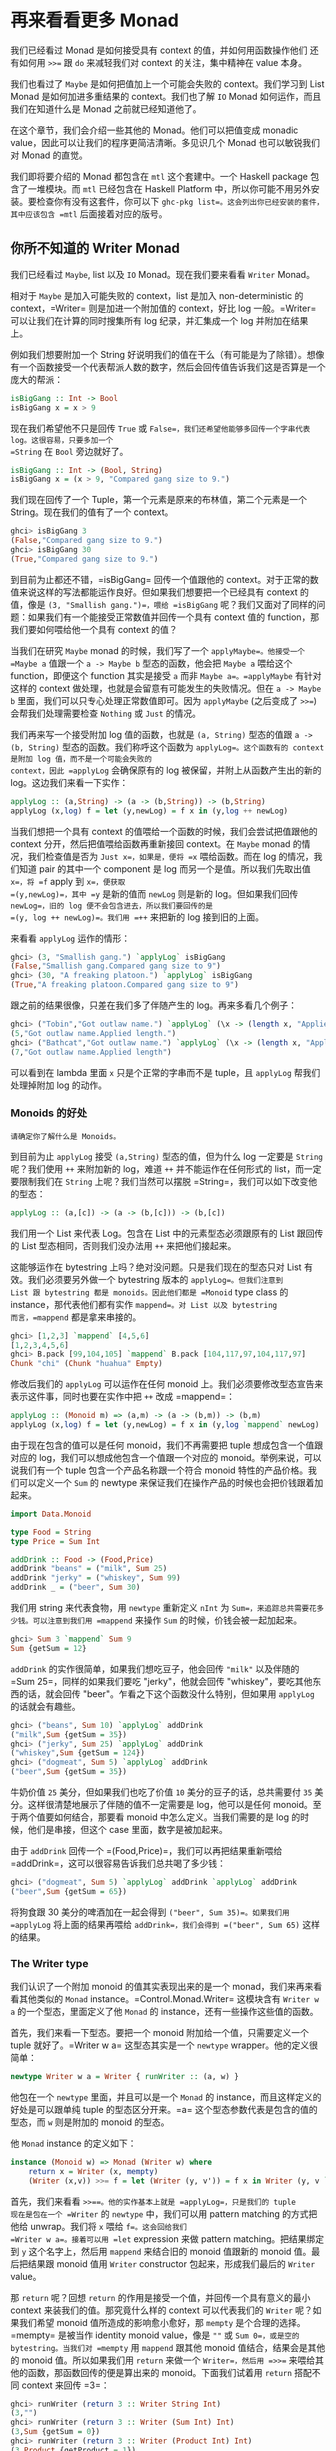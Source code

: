 * 再来看看更多 Monad
  :PROPERTIES:
  :CUSTOM_ID: 再来看看更多-monad
  :END:

[[file:clint.png]]

我们已经看过 Monad 是如何接受具有 context 的值，并如何用函数操作他们
还有如何用 =>>== 跟 =do= 来减轻我们对 context 的关注，集中精神在 value
本身。

我们也看过了 =Maybe= 是如何把值加上一个可能会失败的 context。我们学习到
List Monad 是如何加进多重结果的 context。我们也了解 =IO= Monad
如何运作，而且我们在知道什么是 Monad 之前就已经知道他了。

在这个章节，我们会介绍一些其他的 Monad。他们可以把值变成 monadic
value，因此可以让我们的程序更简洁清晰。多见识几个 Monad 也可以敏锐我们对
Monad 的直觉。

我们即将要介绍的 Monad 都包含在 =mtl= 这个套建中。一个 Haskell package
包含了一堆模块。而 =mtl= 已经包含在 Haskell Platform
中，所以你可能不用另外安装。要检查你有没有这套件，你可以下
=ghc-pkg list=。这会列出你已经安装的套件，其中应该包含 =mtl=
后面接着对应的版号。

** 你所不知道的 Writer Monad
   :PROPERTIES:
   :CUSTOM_ID: 你所不知道的-writer-monad
   :END:

我们已经看过 =Maybe=, list 以及 =IO= Monad。现在我们要来看看 =Writer=
Monad。

相对于 =Maybe= 是加入可能失败的 context，list 是加入 non-deterministic
的 context，=Writer= 则是加进一个附加值的 context，好比 log
一般。=Writer= 可以让我们在计算的同时搜集所有 log 纪录，并汇集成一个 log
并附加在结果上。

例如我们想要附加一个 String
好说明我们的值在干么（有可能是为了除错）。想像有一个函数接受一个代表帮派人数的数字，然后会回传值告诉我们这是否算是一个庞大的帮派：

#+BEGIN_SRC haskell
    isBigGang :: Int -> Bool  
    isBigGang x = x > 9  
#+END_SRC

现在我们希望他不只是回传 =True= 或
=False=，我们还希望他能够多回传一个字串代表 log。这很容易，只要多加一个
=String= 在 =Bool= 旁边就好了。

#+BEGIN_SRC haskell
    isBigGang :: Int -> (Bool, String)  
    isBigGang x = (x > 9, "Compared gang size to 9.")  
#+END_SRC

我们现在回传了一个 Tuple，第一个元素是原来的布林值，第二个元素是一个
String。现在我们的值有了一个 context。

#+BEGIN_SRC haskell
    ghci> isBigGang 3  
    (False,"Compared gang size to 9.")  
    ghci> isBigGang 30  
    (True,"Compared gang size to 9.")  
#+END_SRC

[[file:tuco.png]]

到目前为止都还不错，=isBigGang= 回传一个值跟他的
context。对于正常的数值来说这样的写法都能运作良好。但如果我们想要把一个已经具有
context 的值，像是 =(3, "Smallish gang.")=，喂给 =isBigGang=
呢？我们又面对了同样的问题：如果我们有一个能接受正常数值并回传一个具有
context 值的 function，那我们要如何喂给他一个具有 context 的值？

当我们在研究 =Maybe= monad 的时候，我们写了一个 =applyMaybe=。他接受一个
=Maybe a= 值跟一个 =a -> Maybe b= 型态的函数，他会把 =Maybe a= 喂给这个
function，即便这个 function 其实是接受 =a= 而非 =Maybe a=。=applyMaybe=
有针对这样的 context 做处理，也就是会留意有可能发生的失败情况。但在
=a -> Maybe b= 里面，我们可以只专心处理正常数值即可。因为 =applyMaybe=
(之后变成了 =>>==)会帮我们处理需要检查 =Nothing= 或 =Just= 的情况。

我们再来写一个接受附加 log 值的函数，也就是 =(a, String)= 型态的值跟
=a -> (b, String)= 型态的函数。我们称呼这个函数为
=applyLog=。这个函数有的 context 是附加 log 值，而不是一个可能会失败的
context，因此 =applyLog= 会确保原有的 log
被保留，并附上从函数产生出的新的 log。这边我们来看一下实作：

#+BEGIN_SRC haskell
    applyLog :: (a,String) -> (a -> (b,String)) -> (b,String)  
    applyLog (x,log) f = let (y,newLog) = f x in (y,log ++ newLog)  
#+END_SRC

当我们想把一个具有 context 的值喂给一个函数的时候，我们会尝试把值跟他的
context 分开，然后把值喂给函数再重新接回 context。在 =Maybe= monad
的情况，我们检查值是否为 =Just x=，如果是，便将 =x= 喂给函数。而在 log
的情况，我们知道 pair 的其中一个 component 是 log
而另一个是值。所以我们先取出值 =x=，将 =f= apply 到 =x=，便获取
=(y,newLog)=，其中 =y= 是新的值而 =newLog= 则是新的 log。但如果我们回传
=newLog=，旧的 log 便不会包含进去，所以我们要回传的是
=(y, log ++ newLog)=。我们用 =++= 来把新的 log 接到旧的上面。

来看看 =applyLog= 运作的情形：

#+BEGIN_SRC haskell
    ghci> (3, "Smallish gang.") `applyLog` isBigGang  
    (False,"Smallish gang.Compared gang size to 9")  
    ghci> (30, "A freaking platoon.") `applyLog` isBigGang  
    (True,"A freaking platoon.Compared gang size to 9")  
#+END_SRC

跟之前的结果很像，只差在我们多了伴随产生的 log。再来多看几个例子：

#+BEGIN_SRC haskell
    ghci> ("Tobin","Got outlaw name.") `applyLog` (\x -> (length x, "Applied length."))  
    (5,"Got outlaw name.Applied length.")  
    ghci> ("Bathcat","Got outlaw name.") `applyLog` (\x -> (length x, "Applied length"))  
    (7,"Got outlaw name.Applied length")  
#+END_SRC

可以看到在 lambda 里面 =x= 只是个正常的字串而不是 tuple，且 =applyLog=
帮我们处理掉附加 log 的动作。

*** Monoids 的好处
    :PROPERTIES:
    :CUSTOM_ID: monoids-的好处
    :END:

#+BEGIN_EXAMPLE
    请确定你了解什么是 Monoids。
#+END_EXAMPLE

到目前为止 =applyLog= 接受 =(a,String)= 型态的值，但为什么 log 一定要是
=String= 呢？我们使用 =++= 来附加新的 log，难道 =++=
并不能运作在任何形式的 list，而一定要限制我们在 =String=
上呢？我们当然可以摆脱 =String=，我们可以如下改变他的型态：

#+BEGIN_SRC haskell
    applyLog :: (a,[c]) -> (a -> (b,[c])) -> (b,[c])      
#+END_SRC

我们用一个 List 来代表 Log。包含在 List 中的元素型态必须跟原有的 List
跟回传的 List 型态相同，否则我们没办法用 =++= 来把他们接起来。

这能够运作在 bytestring 上吗？绝对没问题。只是我们现在的型态只对 List
有效。我们必须要另外做一个 bytestring 版本的 =applyLog=。但我们注意到
List 跟 bytestring 都是 monoids。因此他们都是 =Monoid= type class 的
instance，那代表他们都有实作 =mappend=。对 List 以及 bytestring
而言，=mappend= 都是拿来串接的。

#+BEGIN_SRC haskell
    ghci> [1,2,3] `mappend` [4,5,6]  
    [1,2,3,4,5,6]  
    ghci> B.pack [99,104,105] `mappend` B.pack [104,117,97,104,117,97]  
    Chunk "chi" (Chunk "huahua" Empty)  
#+END_SRC

修改后我们的 =applyLog= 可以运作在任何 monoid
上。我们必须要修改型态宣告来表示这件事，同时也要在实作中把 =++= 改成
=mappend=：

#+BEGIN_SRC haskell
    applyLog :: (Monoid m) => (a,m) -> (a -> (b,m)) -> (b,m)  
    applyLog (x,log) f = let (y,newLog) = f x in (y,log `mappend` newLog)  
#+END_SRC

由于现在包含的值可以是任何 monoid，我们不再需要把 tuple
想成包含一个值跟对应的 log，我们可以想成他包含一个值跟一个对应的
monoid。举例来说，可以说我们有一个 tuple 包含一个产品名称跟一个符合
monoid 特性的产品价格。我们可以定义一个 =Sum= 的 newtype
来保证我们在操作产品的时候也会把价钱跟着加起来。

#+BEGIN_SRC haskell
    import Data.Monoid  
      
    type Food = String  
    type Price = Sum Int  

    addDrink :: Food -> (Food,Price)  
    addDrink "beans" = ("milk", Sum 25)  
    addDrink "jerky" = ("whiskey", Sum 99)  
    addDrink _ = ("beer", Sum 30)  
#+END_SRC

我们用 string 来代表食物，用 =newtype= 重新定义 =nInt= 为
=Sum=，来追踪总共需要花多少钱。可以注意到我们用 =mappend= 来操作 =Sum=
的时候，价钱会被一起加起来。

#+BEGIN_SRC haskell
    ghci> Sum 3 `mappend` Sum 9  
    Sum {getSum = 12}  
#+END_SRC

=addDrink= 的实作很简单，如果我们想吃豆子，他会回传 ="milk"= 以及伴随的
=Sum 25=，同样的如果我们要吃 "jerky"，他就会回传
"whiskey"，要吃其他东西的话，就会回传
"beer"。乍看之下这个函数没什么特别，但如果用 =applyLog= 的话就会有趣些。

#+BEGIN_SRC haskell
    ghci> ("beans", Sum 10) `applyLog` addDrink  
    ("milk",Sum {getSum = 35})  
    ghci> ("jerky", Sum 25) `applyLog` addDrink  
    ("whiskey",Sum {getSum = 124})  
    ghci> ("dogmeat", Sum 5) `applyLog` addDrink  
    ("beer",Sum {getSum = 35})  
#+END_SRC

牛奶价值 =25= 美分，但如果我们也吃了价值 =10= 美分的豆子的话，总共需要付
=35= 美分。这样很清楚地展示了伴随的值不一定需要是 log，他可以是任何
monoid。至于两个值要如何结合，那要看 monoid 中怎么定义。当我们需要的是
log 的时候，他们是串接，但这个 case 里面，数字是被加起来。

由于 =addDrink= 回传一个 =(Food,Price)=，我们可以再把结果重新喂给
=addDrink=，这可以很容易告诉我们总共喝了多少钱：

#+BEGIN_SRC haskell
    ghci> ("dogmeat", Sum 5) `applyLog` addDrink `applyLog` addDrink  
    ("beer",Sum {getSum = 65})  
#+END_SRC

将狗食跟 30 美分的啤酒加在一起会得到 =("beer", Sum 35)=。如果我们用
=applyLog= 将上面的结果再喂给 =addDrink=，我们会得到 =("beer", Sum 65)=
这样的结果。

*** The Writer type
    :PROPERTIES:
    :CUSTOM_ID: the-writer-type
    :END:

我们认识了一个附加 monoid 的值其实表现出来的是一个
monad，我们来再来看看其他类似的 =Monad= instance。=Control.Monad.Writer=
这模块含有 =Writer w a= 的一个型态，里面定义了他 =Monad= 的
instance，还有一些操作这些值的函数。

首先，我们来看一下型态。要把一个 monoid 附加给一个值，只需要定义一个
tuple 就好了。=Writer w a= 这型态其实是一个 =newtype=
wrapper。他的定义很简单：

#+BEGIN_SRC haskell
    newtype Writer w a = Writer { runWriter :: (a, w) }      
#+END_SRC

他包在一个 =newtype= 里面，并且可以是一个 =Monad= 的
instance，而且这样定义的好处是可以跟单纯 tuple 的型态区分开来。=a=
这个型态参数代表是包含的值的型态，而 =w= 则是附加的 monoid 的型态。

他 =Monad= instance 的定义如下：

#+BEGIN_SRC haskell
    instance (Monoid w) => Monad (Writer w) where  
        return x = Writer (x, mempty)  
        (Writer (x,v)) >>= f = let (Writer (y, v')) = f x in Writer (y, v `mappend` v')  
#+END_SRC

[[file:angeleyes.png]]

首先，我们来看看 =>>==。他的实作基本上就是 =applyLog=，只是我们的 tuple
现在是包在一个 =Writer= 的 =newtype= 中，我们可以用 pattern matching
的方式把他给 unwrap。我们将 =x= 喂给 =f=。这会回给我们
=Writer w a=。接着可以用 =let= expression 来做 pattern
matching。把结果绑定到 =y= 这个名字上，然后用 =mappend= 来结合旧的
monoid 值跟新的 monoid 值。最后把结果跟 monoid 值用 =Writer= constructor
包起来，形成我们最后的 =Writer= value。

那 =return= 呢？回想 =return=
的作用是接受一个值，并回传一个具有意义的最小 context
来装我们的值。那究竟什么样的 context 可以代表我们的 =Writer=
呢？如果我们希望 monoid 值所造成的影响愈小愈好，那 =mempty=
是个合理的选择。=mempty= 是被当作 identity monoid value，像是 =""= 或
=Sum 0=，或是空的 bytestring。当我们对 =mempty= 用 =mappend= 跟其他
monoid 值结合，结果会是其他的 monoid 值。所以如果我们用 =return=
来做一个 =Writer=，然后用 =>>==
来喂给其他的函数，那函数回传的便是算出来的 monoid。下面我们试着用
=return= 搭配不同 context 来回传 =3=：

#+BEGIN_SRC haskell
    ghci> runWriter (return 3 :: Writer String Int)  
    (3,"")  
    ghci> runWriter (return 3 :: Writer (Sum Int) Int)  
    (3,Sum {getSum = 0})  
    ghci> runWriter (return 3 :: Writer (Product Int) Int)  
    (3,Product {getProduct = 1})  
#+END_SRC

因为 =Writer= 并没有定义成 =Show= 的 instance，我们必须用 =runWriter=
来把我们的 =Writer= 转成正常的 tuple。对于 =String=，monoid
的值就是空字串。而对于 =Sum= 来说则是 =0=，因为 =0=
加上其他任何值都会是对方。而对 =Product= 来说，则是 =1=。

这里的 =Writer= instance 并没有定义 =fail=，所以如果 pattern matching
失败的话，就会调用 =error=。

*** Using do notation with Writer
    :PROPERTIES:
    :CUSTOM_ID: using-do-notation-with-writer
    :END:

既然我们定义了 =Monad= 的 instance，我们自然可以用 =do= 串接 =Writer=
型态的值。这在我们需要对一群 =Writer=
型态的值做处理时显得特别方便。就如其他的 monad，我们可以把他们当作具有
context 的值。在现在这个 case 中，所有的 monoid 的值都会用 =mappend=
来连接起来并得到最后的结果。这边有一个简单的范例，我们用 =Writer=
来相乘两个数。

#+BEGIN_SRC haskell
    import Control.Monad.Writer  
      
    logNumber :: Int -> Writer [String] Int  
    logNumber x = Writer (x, ["Got number: " ++ show x])  
      
    multWithLog :: Writer [String] Int  
    multWithLog = do  
        a <- logNumber 3  
        b <- logNumber 5  
        return (a*b)  
#+END_SRC

=logNumber= 接受一个数并把这个数做成一个 =Writer=。我们再用一串 string
来当作我们的 monoid 值，每一个数都跟着一个只有一个元素的
list，说明我们只有一个数。=multWithLog= 式一个 =Writer=，他将 =3= 跟 =5=
相乘并确保相乘的纪录有写进最后的 log 中。我们用 =return= 来做成 =a*b=
的结果。我们知道 =return= 会接受某个值并加上某个最小的
context，我们可以确定他不会多添加额外的 log。如果我们执行程序会得到：

#+BEGIN_SRC haskell
    ghci> runWriter multWithLog  
    (15,["Got number: 3","Got number: 5"])  
#+END_SRC

有时候我们就是想要在某个时间点放进某个 Monoid value。=tell=
正是我们需要的函数。他实作了 =MonadWriter= 这个 type class，而且在当
=Writer= 用的时候也能接受一个 monoid value，好比说
=["This is going on"]=。我们能用他来把我们的 monoid value 接到任何一个
dummy value =()= 上来形成一个 Writer。当我们拿到的结果是 =()=
的时候，我们不会把他绑定到变量上。来看一个 =multWithLog= 的范例：

#+BEGIN_SRC haskell
    multWithLog :: Writer [String] Int  
    multWithLog = do  
        a <- logNumber 3  
        b <- logNumber 5  
        tell ["Gonna multiply these two"]  
        return (a*b)  
#+END_SRC

=return (a*b)= 是我们的最后一行，还记得在一个 =do= 中的最后一行代表整个
=do= 的结果。如果我们把 =tell= 摆到最后，则 =do= 的结果则会是
=()=。我们会因此丢掉乘法运算的结果。除此之外，log 的结果是不变的。

#+BEGIN_SRC haskell
    ghci> runWriter multWithLog  
    (15,["Got number: 3","Got number: 5","Gonna multiply these two"])  
#+END_SRC

*** Adding logging to programs
    :PROPERTIES:
    :CUSTOM_ID: adding-logging-to-programs
    :END:

欧几里得算法是找出两个数的最大公因数。Haskell 已经提供了 =gcd=
的函数，但我们来实作一个具有 log 功能的 gcd：

#+BEGIN_SRC haskell
    gcd' :: Int -> Int -> Int  
    gcd' a b   
        | b == 0    = a  
        | otherwise = gcd' b (a `mod` b)  
#+END_SRC

算法的内容很简单。首先他检查第二个数字是否为零。如果是零，那就回传第一个数字。如果不是，那结果就是第二个数字跟将第一个数字除以第二个数字的余数两个数字的最大公因数。举例来说，如果我们想知道
8 跟 3 的最大公因数，首先可以注意到 3 不是 0。所以我们要求的是 3 跟 2
的最大公因数(8 除以 3 余二)。接下去我可以看到 2 不是 0，所以我们要再找 2
跟 1 的最大公因数。同样的，第二个数不是 0，所以我们再找 1 跟 0
的最大公因数。最后第二个数终于是 0 了，所以我们得到最大公因数是 1。

#+BEGIN_SRC haskell
    ghci> gcd' 8 3  
    1  
#+END_SRC

答案真的是这样。接着我们想加进 context，context 会是一个 monoid value
并且像是一个 log 一样。就像之前的范例，我们用一串 string 来当作我们的
monoid。所以 =gcd'= 会长成这样：

#+BEGIN_SRC haskell
    gcd' :: Int -> Int -> Writer [String] Int  
#+END_SRC

而他的代码会像这样：

#+BEGIN_SRC haskell
    import Control.Monad.Writer  
      
    gcd' :: Int -> Int -> Writer [String] Int  
    gcd' a b  
      | b == 0 = do  
          tell ["Finished with " ++ show a]  
          return a  
      | otherwise = do  
          tell [show a ++ " mod " ++ show b ++ " = " ++ show (a `mod` b)]  
          gcd' b (a `mod` b)  
#+END_SRC

这个函数接受两个 =Int= 并回传一个
=Writer [String] Int=，也就是说是一个有 log context 的 =Int=。当 =b=
等于 =0= 的时候，我们用一个 =do= 来组成一个 =Writer= 的值。我们先用
=tell= 来写入我们的 log，然后用 =return= 来当作 =do=
的结果。当然我们也可以这样写：

#+BEGIN_SRC haskell
    Writer (a, ["Finished with " ++ show a])  
#+END_SRC

但我想 =do= 的表达方式是比较容易阅读的。接下来我们看看当 =b= 不等于 =0=
的时候。我们会把 =mod= 的使用情况写进 log。然后在 =do=
当中的第二行递归调用 =gcd'=。=gcd'= 现在是回传一个 =Writer= 的型态，所以
=gcd' b (a `mod` b)= 这样的写法是完全没问题的。

尽管去 trace 这个 =gcd'=
对于理解十分有帮助，但我想了解整个大概念，把值视为具有 context
是更加有用的。

接着来试试跑我们的 =gcd'=，他的结果会是
=Writer [String] Int=，如果我们把他从 =newtype= 中取出来，我们会拿到一个
tuple。tuple 的第一个部份就是我们要的结果：

#+BEGIN_SRC haskell
    ghci> fst $ runWriter (gcd' 8 3)  
    1  
#+END_SRC

至于 log 呢，由于 log 是一连串 string，我们就用 =mapM_ putStrLn=
来把这些 string 印出来：

#+BEGIN_SRC haskell
    ghci> mapM_ putStrLn $ snd $ runWriter (gcd' 8 3)  
    8 mod 3 = 2  
    3 mod 2 = 1  
    2 mod 1 = 0  
    Finished with 1  
#+END_SRC

把普通的算法转换成具有 log 是很棒的经验，我们不过是把普通的 value 重写成
Monadic value，剩下的就靠 =>>== 跟 =Writer=
来帮我们处理一切。用这样的方法我们几乎可以对任何函数加上 logging
的功能。我们只要把普通的值换成 =Writer=，然后把一般的函数调用换成 =>>==
(当然也可以用 =do=)

*** Inefficient list construction
    :PROPERTIES:
    :CUSTOM_ID: inefficient-list-construction
    :END:

当制作 =Writer= Monad 的时候，要特别注意你是使用哪种 monoid。使用 list
的话性能有时候是没办法接受的。因为 list 是使用 =++= 来作为 =mappend=
的实现。而 =++= 在 list 很长的时候是非常慢的。

在之前的 =gcd'= 中，log 并不会慢是因为 list append
的动作实际上看起来是这样：

#+BEGIN_SRC haskell
    a ++ (b ++ (c ++ (d ++ (e ++ f))))  
#+END_SRC

list 是建立的方向是从左到右，当我们先建立左边的部份，而把另一串 list
加到右边的时候性能会不错。但如果我们不小心使用，而让 =Writer= monad
实际在操作 list 的时候变成像这样的话。

#+BEGIN_SRC haskell
    ((((a ++ b) ++ c) ++ d) ++ e) ++ f 
#+END_SRC

这会让我们的操作是 left associative，而不是 right
associative。这非常没有效率，因为每次都是把右边的部份加到左边的部份，而左边的部份又必须要从头开始建起。

下面这个函数跟 =gcd'= 差不多，只是 log
的顺序是相反的。他先纪录剩下的操作，然后纪录现在的步骤。

#+BEGIN_SRC haskell
    import Control.Monad.Writer  
      
    gcdReverse :: Int -> Int -> Writer [String] Int  
    gcdReverse a b  
      | b == 0 = do  
          tell ["Finished with " ++ show a]  
          return a  
        | otherwise = do  
          result <- gcdReverse b (a `mod` b)  
          tell [show a ++ " mod " ++ show b ++ " = " ++ show (a `mod` b)]  
          return result  
#+END_SRC

他先递归调用，然后把结果绑定到 =result=。然后把目前的动作写到
log，在递归的结果之后。最后呈现的就是完整的 log。

#+BEGIN_SRC haskell
    ghci> mapM_ putStrLn $ snd $ runWriter (gcdReverse 8 3)  
    Finished with 1  
    2 mod 1 = 0  
    3 mod 2 = 1  
    8 mod 3 = 2  
#+END_SRC

这没效率是因为他让 =++= 成为 left associative 而不是 right associative。

*** Difference lists
    :PROPERTIES:
    :CUSTOM_ID: difference-lists
    :END:

[[file:cactus.png]]

由于 list 在重复 append 的时候显得低效，我们最好能使用一种支持高效
appending 的数据结构。其中一种就是 difference list。difference list
很类似 list，只是他是一个函数。他接受一个 list 并 prepend 另一串 list
到他前面。一个等价于 =[1,2,3]= 的 difference list 是这样一个函数
=\xs -> [1,2,3] ++ xs=。一个等价于 =[]= 的 difference list 则是
=\xs -> [] ++ xs=。

Difference list 最酷的地方在于他支持高效的 appending。当我们用 =++=
来实现 appending 的时候，他必须要走到左边的 list 的尾端，然后把右边的
list 一个个从这边接上。那 difference list 是怎么作的呢？appending 两个
difference list 就像这样

#+BEGIN_SRC haskell
    f `append` g = \xs -> f (g xs)  
#+END_SRC

=f= 跟 =g= 这边是两个函数，他们都接受一个 list 并 prepend 另一串
list。举例来说，如果 =f= 代表 =("dog"++)=（可以写成
=\xs -> "dog" ++ xs=）而 =g= 是 =("meat"++)=，那 =f `append` g=
就会做成一个新的函数，等价于：

#+BEGIN_SRC haskell
    \xs -> "dog" ++ ("meat" ++ xs)  
#+END_SRC

append 两个 difference list 其实就是用一个函数，这函数先喂一个 list
给第一个 difference list，然后再把结果喂给第二个 difference list。

我们可以用一个 =newtype= 来包起来

#+BEGIN_SRC haskell
    newtype DiffList a = DiffList { getDiffList :: [a] -> [a] }  
#+END_SRC

我们包起来的型态是 =[a] -> [a]=，因为 difference list
不过就是一个转换一个 list 到另一个 list 的函数。要把普通 list 转换成
difference list 也很容易。

#+BEGIN_SRC haskell
    toDiffList :: [a] -> DiffList a  
    toDiffList xs = DiffList (xs++)  
      
    fromDiffList :: DiffList a -> [a]  
    fromDiffList (DiffList f) = f []  
#+END_SRC

要把一个普通 list 转成 difference list 不过就是照之前定义的，作一个
prepend 另一个 list 的函数。由于 difference list 只是一个 prepend 另一串
list 的一个函数，假如我们要转回来的话，只要喂给他空的 list 就行了。

这边我们给一个 difference list 的 =Monoid= 定义

#+BEGIN_SRC haskell
    instance Monoid (DiffList a) where  
        mempty = DiffList (\xs -> [] ++ xs)  
        (DiffList f) `mappend` (DiffList g) = DiffList (\xs -> f (g xs))  
#+END_SRC

我们可以看到 =mempty= 不过就是 =id=，而 =mappend= 其实是 function
composition。

#+BEGIN_SRC haskell
    ghci> fromDiffList (toDiffList [1,2,3,4] `mappend` toDiffList [1,2,3])  
    [1,2,3,4,1,2,3]  
#+END_SRC

现在我们可以用 difference list 来加速我们的 =gcdReverse=

#+BEGIN_SRC haskell
    import Control.Monad.Writer  
      
    gcd' :: Int -> Int -> Writer (DiffList String) Int  
    gcd' a b  
      | b == 0 = do  
          tell (toDiffList ["Finished with " ++ show a])  
          return a  
      | otherwise = do  
          result <- gcd' b (a `mod` b)  
          tell (toDiffList [show a ++ " mod " ++ show b ++ " = " ++ show (a `mod` b)])  
          return result  
#+END_SRC

我们只要把 monoid 的型态从 =[String]= 改成 =DiffList String=，并在使用
=tell= 的时候把普通的 list 用 =toDiffList= 转成 difference list
就可以了。

#+BEGIN_SRC haskell
    ghci> mapM_ putStrLn . fromDiffList . snd . runWriter $ gcdReverse 110 34  
    Finished with 2  
    8 mod 2 = 0  
    34 mod 8 = 2  
    110 mod 34 = 8  
#+END_SRC

我们用 =runWriter= 来取出 =gcdReverse 110 34= 的结果，然后用 =snd= 取出
log，并用 =fromDiffList= 转回普通的 list 印出来。

*** Comparing Performance
    :PROPERTIES:
    :CUSTOM_ID: comparing-performance
    :END:

要体会 Difference List 能如何增进效率，考虑一个从某数数到零的
case。我们纪录的时候就像 =gcdReverse= 一样是反过来记的，所以在 log
中实际上是从零数到某个数。

#+BEGIN_SRC haskell
    finalCountDown :: Int -> Writer (DiffList String) ()  
    finalCountDown 0 = do  
        tell (toDiffList ["0"])  
    finalCountDown x = do  
        finalCountDown (x-1)  
        tell (toDiffList [show x])  
#+END_SRC

如果我们喂 =0=，他就只 log 0。如果喂其他正整数，他会先倒数到 =0= 然后
append 那些数到 log 中，所以如果我们调用 =finalCountDown= 并喂给他
=100=，那 log 的最后一笔就会是 ="100"=。

如果你把这个函数 load 进 GHCi 中并喂给他一个比较大的整数
=500000=，你会看到他无停滞地从 =0= 开始数起：

#+BEGIN_SRC haskell
    ghci> mapM_ putStrLn . fromDiffList . snd . runWriter $ finalCountDown 500000  
    0  
    1  
    2  
#+END_SRC

但如果我们用普通的 list 而不用 difference list

#+BEGIN_SRC haskell
    finalCountDown :: Int -> Writer [String] ()  
    finalCountDown 0 = do  
        tell ["0"]  
    finalCountDown x = do  
        finalCountDown (x-1)  
        tell [show x]  
#+END_SRC

并下同样的指令

#+BEGIN_SRC haskell
    ghci> mapM_ putStrLn . snd . runWriter $ finalCountDown 500000  
#+END_SRC

我们会看到整个运算卡卡的。

当然这不是一个严谨的测试方法，但足以表显出 difference list
是比较有效率的写法。

** Reader Monad
   :PROPERTIES:
   :CUSTOM_ID: reader-monad
   :END:

[[file:revolver.png]]

在讲 Applicative 的章节中，我们说过了 =(->) r= 的型态只是 =Functor=
的一个 instance。要将一个函数 =f= map over 一个函数
=g=，基本上等价于一个函数，他可以接受原本 =g= 接受的参数，先套用 =g=
然后再把其结果丢给 =f=。

#+BEGIN_SRC haskell
    ghci> let f = (*5)  
    ghci> let g = (+3)
    ghci> (fmap f g) 8
#+END_SRC

我们已经见识过函数当作 applicative functors
的例子。这样能让我们对函数的结果直接进行操作。

#+BEGIN_SRC haskell
    ghci> let f = (+) <$> (*2) <*> (+10)
    ghci> f 3
    19
#+END_SRC

=(+) <$> (*2) <*> (+10)= 代表一个函数，他接受一个数值，分别把这数值交给
=(*2)= 跟 =(+10)=。然后把结果加起来。例如说，如果我们喂 =3=
给这个函数，他会分别对 =3= 做 =(*2)= 跟 =(+10)= 的动作。而得到 =6= 跟
=13=。然后调用 =(+)=，而得到 =19=。

其实 =(->) r= 不只是一个 functor 跟一个 applicative functor，他也是一个
monad。就如其他 monadic value 一般，一个函数也可以被想做是包含一个
context 的。这个 context
是说我们期待某个值，他还没出现，但我们知道我们会把他当作函数的参数，调用函数来得到结果。

我们已经见识到函数是怎样可以看作 functor 或是 applicative functors
了。再来让我们看看当作 =Monad= 的一个 instance 时会是什么样子。你可以在
=Control.Monad.Instances= 里面找到，他看起来像这样：

#+BEGIN_SRC haskell
    instance Monad ((->) r) where  
        return x = \_ -> x  
        h >>= f = \w -> f (h w) w  
#+END_SRC

我们之前已经看过函数的 =pure= 实作了，而 =return= 差不多就是
=pure=。他接受一个值并把他放进一个 minimal context
里面。而要让一个函数能够是某个定值的唯一方法就是让他完全忽略他的参数。

而 =>>== 的实作看起来有点难以理解，我们可以仔细来看看。当我们使用 =>>==
的时候，喂进去的是一个 monadic
value，处理他的是一个函数，而吐出来的也是一个 monadic
value。在这个情况下，当我们将一个函数喂进一个函数，吐出来的也是一个函数。这就是为什么我们在最外层使用了一个
lambda。在我们目前看过的实作中，=>>== 几乎都是用 lambda
将内部跟外部隔开来，然后在内部来使用
=f=。这边也是一样的道理。要从一个函数得到一个结果，我们必须喂给他一些东西，这也是为什么我们先用
=(h w)= 取得结果，然后将他丢给 =f=。而 =f= 回传一个 monadic
value，在这边这个 monadic value 也就是一个函数。我们再把 =w= 喂给他。

如果你还不太懂 =>>==
怎么写出来的，不要担心，因为接下来的范例会让你晓得这真的是一个简单的
Monad。我们造一个 =do= expression 来使用这个 Monad。

#+BEGIN_EXAMPLE
    import Control.Monad.Instances  
      
    addStuff :: Int -> Int  
    addStuff = do  
      a <- (*2)  
      b <- (+10)  
      return (a+b)  
#+END_EXAMPLE

这跟我们之前写的 applicative expression 差不多，只差在他是运作在 monad
上。一个 =do= expression 的结果永远会是一个 monadic
vlaue，这个也不例外。而这个 monadic value
其实是一个函数。只是在这边他接受一个数字，然后套用 =(*2)=，把结果绑定到
=a= 上面。而 =(+10)= 也同用被套用到同样的参数。结果被绑定到 =b=
上。=return= 就如其他 monad 一样，只是制作一个简单的 monadic value
而不会作多余的事情。这让整个函数的结果是
=a+b=。如果我们试着跑跑看，会得到之前的结果。

#+BEGIN_SRC haskell
    ghci> addStuff 3  
    19  
#+END_SRC

其中 =3= 会被喂给 =(*2)= 跟 =(+10)=。而且他也会被喂给
=return (a+b)=，只是他会忽略掉 =3= 而永远回传 =a+b= 正因为如此，function
monad 也被称作 reader
monad。所有函数都从一个固定的地方读取。要写得更清楚一些，可以把
=addStuff= 改写如下：

#+BEGIN_SRC haskell
    addStuff :: Int -> Int  
    addStuff x = let  
        a = (*2) x  
        b = (+10) x  
        in a+b  
#+END_SRC

我们见识了把函数视作具有 context 的值很自然的可以表达成 reader
monad。只要我们当作我们知道函数会回传什么值就好。他作的就是把所有的函数都黏在一起做成一个大的函数，然后把这个函数的参数都喂给全部组成的函数，这有点取出他们未来的值的意味。实作做完了然后
=>>== 就会保证一切都能正常运作。

** State Monad
   :PROPERTIES:
   :CUSTOM_ID: state-monad
   :END:

[[file:texas.png]]

Haskell
是一个纯粹的语言，正因为如此，我们的程序是有一堆没办法改变全域状态或变量的函数所组成，他们只会作些处理并回传结果。这样的性质让我们很容易思考我们的程序在干嘛，因为我们不需要担心变量在某一个时间点的值是什么。然而，有一些领域的问题根本上就是依赖于随着时间而改变的状态。虽然我们也可以用
Haskell 写出这样的程序，但有时候写起来蛮痛苦的。这也是为什么 Haskell
要加进 State Monad 这个特性。这让我们在 Haskell
中可以容易地处理状态性的问题，并让其他部份的程序还是保持纯粹性。

当我们处理乱数的时候，我们的函数接受一个 random generator
并回传一个新的乱数跟一个新的 random
generator。如果我们需要很多个乱数，我们可以用前一个函数回传的 random
generator 继续做下去。当我们要写一个接受 =StdGen=
的函数并产生丢三个硬币结果的函数，我们会这样写：

#+BEGIN_SRC haskell
    threeCoins :: StdGen -> (Bool, Bool, Bool)  
    threeCoins gen =   
        let (firstCoin, newGen) = random gen  
            (secondCoin, newGen') = random newGen  
            (thirdCoin, newGen''') = random newGen'  
        in  (firstCoin, secondCoin, thirdCoin)  
#+END_SRC

他接受一个 =gen= 然后用 =random gen= 产生一个 =Bool= 型态的值以及新的
generator。要仿真丢第二个硬币的话，便使用新的
generator。在其他语言中，多半除了乱数之外不需要多回传一个
generator。那是因为我们可以对现有的进行修改。但 Haskell
是纯粹的语言，我们没办法那么做，所以我们必须要接受一个状态，产生结果然后回传一个新的状态，然后用新的状态来继续做下去。

一般来讲你应该不会喜欢这么写，在程序中有赤裸裸的状态，但我们又不想放弃
Haskell 的纯粹性质。这就是 State Monad
的好处了，他可以帮我们处理这些琐碎的事情，又让我们保持 Haskell
的纯粹性。

为了深入理解状态性的计算，我们先来看看应该给他们什么样的型态。我们会说一个状态性的计算是一个函数，他接受一个状态，回传一个值跟一个新的状态。写起来会像这样：

#+BEGIN_SRC haskell
    s -> (a,s) 
#+END_SRC

=s= 是状态的型态，而 =a= 是计算结果的型态。

#+BEGIN_EXAMPLE
    在其他的语言中，赋值大多是被当作会改变状态的操作。举例来说，当我们在命令式语言写 ``x = 5``，这通常代表的是把 ``5`` 指定给 ``x`` 这变量。而且这边 ``5`` 是一个 expression。

    如果你用函数语言的角度去思考，你可以把他想做是一个函数，接受一个状态，并回传结果跟新的状态。那新的状态代表所有已指定的值与新加入的变量。
#+END_EXAMPLE

这种改变状态的计算，除了想做是一个接受状态并回传结果跟新状态的函数外，也可以想做是具有
context 的值。
实际的值是结果。然而要得到结果，我们必须要给一个初始的状态，才能得到结果跟最后的状态。

*** Stack and Stones
    :PROPERTIES:
    :CUSTOM_ID: stack-and-stones
    :END:

考虑现在我们要对一个堆叠的操作建立模型。你可以把东西推上堆叠顶端，或是把东西从顶端拿下来。如果你要的元素是在堆叠的底层的话，你必须要把他上面的东西都拿下来才能拿到他。

我们用一个 list 来代表我们的堆叠。而我们把 list
的头当作堆叠的顶端。为了正确的建立模型，我们要写两个函数：=pop= 跟
=push=。=pop=
会接受一个堆叠，取下一个元素并回传一个新的堆叠，这个新的堆叠不包含取下的元素。=push=
会接受一个元素，把他堆到堆叠中，并回传一个新的堆叠，其包含这个新的元素。

#+BEGIN_SRC haskell
    type Stack = [Int]  
      
    pop :: Stack -> (Int,Stack)  
    pop (x:xs) = (x,xs)  

    push :: Int -> Stack -> ((),Stack)  
    push a xs = ((),a:xs)  
#+END_SRC

我们用 =()= 来当作 pushing
的结果，毕竟推上堆叠并不需要什么回传值，他的重点是在改变堆叠。注意到
=push= 跟 =pop= 都是改变状态的计算，可以从他们的型态看出来。

我们来写一段程序来仿真一个堆叠的操作。我们接受一个堆叠，把 =3=
推上去，然后取出两个元素。

#+BEGIN_SRC haskell
    stackManip :: Stack -> (Int, Stack)  
    stackManip stack = let  
        ((),newStack1) = push 3 stack  
        (a ,newStack2) = pop newStack1  
        in pop newStack2 
#+END_SRC

我们拿一个 =stack= 来作 =push 3 stack= 的动作，其结果是一个 tuple。tuple
的第一个部份是 =()=，而第二个部份是新的堆叠，我们把他命名成
=newStack1=。然后我们从 =newStack1= 上 pop 出一个数字。其结果是我们之前
push 上去的一个数字 =a=，然后把这个更新的堆叠叫做
=newStack2=。然后我们从 =newStack2= 上再 pop 出一个数字 =b=，并得到
=newStack3=。我们回传一个 tuple 跟最终的堆叠。

#+BEGIN_SRC haskell
    ghci> stackManip [5,8,2,1]  
    (5,[8,2,1])  
#+END_SRC

结果就是 =5= 跟新的堆叠 =[8,2,1]=。注意到 =stackManip=
是一个会改变状态的操作。我们把一堆会改变状态的操作绑在一起操作，有没有觉得很耳熟的感觉。

=stackManip=
的程序有点冗长，因为我们要写得太详细，必须把状态给每个操作，然后把新的状态再喂给下一个。如果我们可以不要这样作的话，那程序应该会长得像这样：

#+BEGIN_SRC haskell
    stackManip = do  
        push 3  
        a <- pop  
        pop  
#+END_SRC

这就是 State Monad
在做的事。有了他，我们便可以免除于要把状态操作写得太明白的窘境。

*** The State Monad
    :PROPERTIES:
    :CUSTOM_ID: the-state-monad
    :END:

=Control.Monad.State= 这个模块提供了一个 =newtype= 包起来的型态。

#+BEGIN_SRC haskell
    newtype State s a = State { runState :: s -> (a,s) }  
#+END_SRC

一个 =State s a= 代表的是一个改变状态的操作，他操纵的状态为型态
=s=，而产生的结果是 =a=。

我们已经见识过什么是改变状态的操作，以及他们是可以被看成具有 context
的值。接着来看看他们 =Monad= 的 instance：

#+BEGIN_SRC haskell
    instance Monad (State s) where  
        return x = State $ \s -> (x,s)  
        (State h) >>= f = State $ \s -> let (a, newState) = h s  
                                            (State g) = f a  
                                        in  g newState  
#+END_SRC

我们先来看看 =return= 那一行。我们 =return=
要作的事是接受一个值，并做出一个改变状态的操作，让他永远回传那个值。所以我们才做了一个
lambda 函数，=\s -> (x,s)=。我们把 =x= 当成是结果，并且状态仍然是
=s=。这就是 =return= 要完成的 minimal context。

[[file:badge.png]]

那 =>>== 的实作呢？很明显的把改变状态的操作喂进 =>>==
也必须要丢出另一个改变状态的操作。所以我们用 =State= 这个 =newtype=
wrapper 来把一个 lambda 函数包住。这个 lambda
会是新的一个改变状态的操作。但里面的内容是什么？首先我们应该要从接受的操作取出结果。由于
lambda 是在一个大的操作中，所以我们可以喂给 =h= 我们现在的状态，也就是
=s=。那会产生 =(a, newState)=。到目前为止每次我们在实作 =>>==
的时候，我们都会先从 monadic value 中取出结果，然后喂给 =f= 来得到新的
monadic value。在写 =Writer= 的时候，我们除了这样作还要确保 context 是用
=mappend= 把旧的 monoid value 跟新的接起来。在这边我们则是用 =f a=
得到一个新的操作 =g=。现在我们有了新的操作跟新的状态（叫做
=newState=），我们就把 =newState= 喂给 =g=。结果便是一个
tuple，里面包含了最后的结果跟最终的状态。

有了
=>>==，我们便可以把两个操作黏在一起，只是第二个被放在一个函数中，专门接受第一个的结果。由于
=pop= 跟 =push= 已经是改变状态的操作了，我们可以把他们包在 =State= 中

#+BEGIN_SRC haskell
    import Control.Monad.State  
      
    pop :: State Stack Int  
    pop = State $ \(x:xs) -> (x,xs)  

    push :: Int -> State Stack ()  
    push a = State $ \xs -> ((),a:xs)  
#+END_SRC

=pop= 已经满足我们的条件，而 =push= 要先接受一个 =Int=
才会回传我们要的操作。所以我们可以改写先前的范例如下：

#+BEGIN_SRC haskell
    import Control.Monad.State  
      
    stackManip :: State Stack Int  
    stackManip = do  
      push 3  
      a <- pop  
      pop  
#+END_SRC

看到我们是怎么把一个 =push= 跟两个 =pop=
黏成一个操作吗？当我们将他们从一个 =newtype=
取出，其实就是需要一个能喂进初始状态的函数：

#+BEGIN_SRC haskell
    ghci> runState stackManip [5,8,2,1]  
    (5,[8,2,1])  
#+END_SRC

我们不须绑定第二个 =pop=，因为我们根本不会用到
=a=，所以可以写成下面的样子：

#+BEGIN_SRC haskell
    stackManip :: State Stack Int  
    stackManip = do  
        push 3  
        pop  
        pop  
#+END_SRC

再来尝试另外一种方式，先从堆叠上取下一个数字，看看他是不是
=5=，如果是的话就把他放回堆叠上，如果不是的话就堆上 =3= 跟 =8=。

#+BEGIN_SRC haskell
    stackStuff :: State Stack ()  
    stackStuff = do  
        a <- pop  
        if a == 5  
            then push 5  
            else do  
                push 3  
                push 8 
#+END_SRC

很直觉吧！我们来看看初始的堆叠的样子。

#+BEGIN_SRC haskell
    ghci> runState stackStuff [9,0,2,1,0]  
    ((),[8,3,0,2,1,0]) 
#+END_SRC

还记得我们说过 =do= 的结果会是一个 monadic value，而在 =State= monad 的
case，=do= 也就是一个改变状态的函数。而由于 =stackManip= 跟 =stackStuff=
都是改变状态的计算，因此我们可以把他们黏在一起：

#+BEGIN_SRC haskell
    moreStack :: State Stack ()  
    moreStack = do  
        a <- stackManip  
        if a == 100  
            then stackStuff  
            else return ()  
#+END_SRC

如果 =stackManip= 的结果是 =100=，我们就会跑
=stackStuff=，如果不是的话就什么都不做。=return ()=
不过就是什么是都不做，全部保持原样。

=Contorl.Monad.State= 提供了一个 =MonadState= 的
typeclass，他有两个有用的函数，分别是 =get= 跟 =put=。对于 =State=
来说，=get= 的实作就像这样：

#+BEGIN_SRC haskell
    get = State $ \s -> (s,s)
#+END_SRC

他只是取出现在的状态除此之外什么也不做。而 =put=
函数会接受一个状态并取代掉现有的状态。

#+BEGIN_SRC haskell
    put newState = State $ \s -> ((),newState)  
#+END_SRC

有了这两个状态，我们便可以看到现在堆叠中有什么，或是把整个堆叠中的元素换掉。

#+BEGIN_SRC haskell
    stackyStack :: State Stack ()  
    stackyStack = do  
        stackNow <- get  
        if stackNow == [1,2,3]  
            then put [8,3,1]  
            else put [9,2,1]  
#+END_SRC

我们可以看看对于 =State= 而言，=>>== 的型态会是什么：

#+BEGIN_SRC haskell
    (>>=) :: State s a -> (a -> State s b) -> State s b  
#+END_SRC

我们可以看到状态的型态都是 =s=，而结果从型态 =a= 变成型态
=b=。这代表我们可以把好几个改变状态的计算黏在一起，这些计算的结果可以都不一样，但状态的型态会是一样的。举例来说，对于
=Maybe= 而言，=>>== 的型态会是：

#+BEGIN_SRC haskell
    (>>=) :: Maybe a -> (a -> Maybe b) -> Maybe b  
#+END_SRC

=Maybe= 不变是有道理的，但如果用 =>>== 来把两种不同的 monad
接起来是没道理的。但对于 state monad 而言，monad 其实是
=State s=，所以如果 =s= 不一样，我们就要用 =>>== 来把两个 monad 接起来。

*** 随机性与 state monad
    :PROPERTIES:
    :CUSTOM_ID: 随机性与-state-monad
    :END:

在章节的一开始，我们知道了在 Haskell
中要产生乱数的不方便。我们要拿一个产生器，并回传一个乱数跟一个新的产生器。接下来我们还一定要用新的产生器不可。但
State Monad 让我们可以方便一些。

=System.Random= 中的 =random= 函数有下列的型态：

#+BEGIN_SRC haskell
    random :: (RandomGen g, Random a) => g -> (a, g)  
#+END_SRC

代表他接受一个乱数产生器，并产生一个乱数跟一个新的产生器。很明显他是一个会改变状态的计算，所以我们可以用
=newtype= 把他包在一个 =State= 中，然后把他当作 monadic value 来操作。

#+BEGIN_SRC haskell
    import System.Random  
    import Control.Monad.State  
      
    randomSt :: (RandomGen g, Random a) => State g a  
    randomSt = State random  
#+END_SRC

这样我们要丢三个硬币的结果可以改写成这样：

#+BEGIN_SRC haskell
    import System.Random  
    import Control.Monad.State  
      
    threeCoins :: State StdGen (Bool,Bool,Bool)  
    threeCoins = do  
      a <- randomSt  
      b <- randomSt  
      c <- randomSt  
      return (a,b,c)  
#+END_SRC

=threeCoins=
是一个改变状态的计算，他接受一个初始的乱数产生器，他会把他喂给
=randomSt=，他会产生一个数字跟一个新的产生器，然后会一直传递下去。我们用
=return (a,b,c)= 来呈现 =(a,b,c)=，这样并不会改变最近一个产生器的状态。

#+BEGIN_SRC haskell
    ghci> runState threeCoins (mkStdGen 33)  
    ((True,False,True),680029187 2103410263)
#+END_SRC

要完成像这样要改变状态的任务便因此变得轻松了很多。

** Error Monad
   :PROPERTIES:
   :CUSTOM_ID: error-monad
   :END:

我们知道 =Maybe= 是拿来赋予一个值具有可能失败的 context。一个值可能会是
=Just something= 或是一个 =Nothing=。尽管这很有用，但当我们拿到了一个
=Nothing=，我们只知道他失败了，但我们没办法塞进一些有用的信息，告诉我们究竟是在什么样的情况下失败了。

而 =Either e a= 则能让我们可以加入一个可能会发生错误的
context，还可以增加些有用的消息，这样能让我们知道究竟是什么东西出错了。一个
=Either e a= 的值可以是代表正确的 =Right=，或是代表错误的
=Left=，例如说：

#+BEGIN_SRC haskell
    ghci> :t Right 4  
    Right 4 :: (Num t) => Either a t  
    ghci> :t Left "out of cheese error"  
    Left "out of cheese error" :: Either [Char] b  
#+END_SRC

这就像是加强版的 =Maybe=，他看起来实在很像一个
monad，毕竟他也可以当作是一个可能会发生错误的
context，只是多了些消息罢了。

在 =Control.Monad.Error= 里面有他的 =Monad= instance。

#+BEGIN_SRC haskell
    instance (Error e) => Monad (Either e) where  
        return x = Right x   
        Right x >>= f = f x  
        Left err >>= f = Left err  
        fail msg = Left (strMsg msg)  
#+END_SRC

=return= 就是建立起一个最小的 context，由于我们用 =Right=
代表正确的结果，所以他把值包在一个 =Right= constructor 里面。就像实作
=Maybe= 时的 =return= 一样。

=>>== 会检查两种可能的情况：也就是 =Left= 跟 =Right=。如果进来的是
=Right=，那我们就调用 =f=，就像我们在写 =Just=
的时候一样，只是调用对应的函数。而在错误的情况下，=Left=
会被传出来，而且里面保有描述失败的值。

=Either e= 的 =Monad= instance 有一项额外的要求，就是包在 =Left=
中的型态，也就是 =e=，必须是 =Error= typeclass 的 instance。=Error= 这个
typeclass 描述一个可以被当作错误消息的型态。他定义了 =strMsg=
这个函数，他接受一个用字串表达的错误。一个明显的范例就是 =String=
型态，当他是 =String= 的时候，=strMsg= 只不过回传他接受到的字串。

#+BEGIN_SRC haskell
    ghci> :t strMsg  
    strMsg :: (Error a) => String -> a  
    ghci> strMsg "boom!" :: String  
    "boom!"  
#+END_SRC

但因为我们通常在用 =Either= 来描述错误的时候，是用 =String=
来装错误消息，所以我们也不用担心这一点。当在 =do= 里面做 pattern match
失败的时候，=Left= 的值会拿来代表失败。

总之来看看一个范例吧：

#+BEGIN_SRC haskell
    ghci> Left "boom" >>= \x -> return (x+1)  
    Left "boom"  
    ghci> Right 100 >>= \x -> Left "no way!"  
    Left "no way!" 
#+END_SRC

当我们用 =>>== 来把一个 =Left=
喂进一个函数，函数的运算会被忽略而直接回传丢进去的 =Left= 值。当我们喂
=Right= 值给函数，函数就会被计算而得到结果，但函数还是产生了一个 =Left=
值。

当我们试着喂一个 =Right=
值给函数，而且函数也成功地计算，我们却碰到了一个奇怪的 type error。

#+BEGIN_SRC haskell
    ghci> Right 3 >>= \x -> return (x + 100)  
      
    <interactive>:1:0:  
      Ambiguous type variable `a' in the constraints:  
        `Error a' arising from a use of `it' at <interactive>:1:0-33  
        `Show a' arising from a use of `print' at <interactive>:1:0-33  
      Probable fix: add a type signature that fixes these type variable(s)  
#+END_SRC

Haskell 警告说他不知道要为 =e= 选择什么样的型态，尽管我们是要印出
=Right= 的值。这是因为 =Error e= 被限制成 =Monad=。把 =Either= 当作
Monad 使用就会碰到这样的错误，你只要明确写出 type signature 就行了：

#+BEGIN_SRC haskell
    ghci> Right 3 >>= \x -> return (x + 100) :: Either String Int  
    Right 103  
#+END_SRC

这样就没问题了。

撇除这个小毛病，把 =Either= 当 Monad 使用就像使用 =Maybe=
一样。在前一章中，我们展示了 =Maybe= 的使用方式。你可以把前一章的范例用
=Either= 重写当作练习。

** 一些实用的 Moandic functions
   :PROPERTIES:
   :CUSTOM_ID: 一些实用的-moandic-functions
   :END:

在这个章节，我们会看看一些操作 monadic value
的函数。这样的函数通常我们称呼他们为 monadic
function。其中有些你是第一次见到，但有些不过是 =filter= 或 =foldl=
的变形。让我们来看看吧！

*** liftM
    :PROPERTIES:
    :CUSTOM_ID: liftm
    :END:

[[file:wolf.png]]

当我们开始学习 Monad 的时候，我们是先学习 functors，他代表可以被 map
over 的事物。接着我们学了 functors 的加强版，也就是 applicative
functors，他可以对 applicative values
做函数的套用，也可以把一个一般值放到一个缺省的 context
中。最后，我们介绍在 applicative functors 上更进一步的
monad，他让这些具有 context 的值可以被喂进一般函数中。

也就是说每一个 monad 都是个 applicative functor，而每一个 applicative
functor 也都是一个 functor。=Applicative= typeclass
中有加入限制，让每一个 =Applicative= 都是 =Functor=。但 =Monad=
却没有这样的限制，让每个 =Monad= 都是 =Applicative=。这是因为 =Monad=
这个 typeclass 是在 =Applicative= 引入前就存在的缘故。

但即使每个 monad 都是一个 functor，但我们不需要依赖 =Functor=
的定义。那是因为我们有 =liftM= 这个函数。他会接受一个函数跟一个 monadic
value，然后把函数 map over 那些 monadic value。所以他其实就是
=fmap=，以下是他的型态：

#+BEGIN_SRC haskell
    liftM :: (Monad m) => (a -> b) -> m a -> m b  
#+END_SRC

而这是 =fmap= 的型态：

#+BEGIN_SRC haskell
    fmap :: (Functor f) => (a -> b) -> f a -> f b
#+END_SRC

如果 =Functor= 跟 =Monad= 的 instance 遵守 functor 跟 monad
的法则（到目前为止我们看过的 monad
都遵守），那这两个函数其实是等价的。这就像 =pure= 跟 =return=
其实是同一件事，只是一个在 =Applicative= 中，而另外一个在 =Monad=
里面，我们来试试看 =liftM= 吧：

#+BEGIN_SRC haskell
    ghci> liftM (*3) (Just 8)  
    Just 24  
    ghci> fmap (*3) (Just 8)  
    Just 24  
    ghci> runWriter $ liftM not $ Writer (True, "chickpeas")  
    (False,"chickpeas")  
    ghci> runWriter $ fmap not $ Writer (True, "chickpeas")  
    (False,"chickpeas")  
    ghci> runState (liftM (+100) pop) [1,2,3,4]  
    (101,[2,3,4])  
    ghci> runState (fmap (+100) pop) [1,2,3,4]  
    (101,[2,3,4]) 
#+END_SRC

我们已经知道 =fmap= 是如何运作在 =Maybe= 上。而 =liftM= 又跟 =fmap=
等价。对于 =Writer= 型态的值而言，函数只有对他的第一个 component
做处理。而对于改变状态的计算，=fmap= 跟 =liftM=
也都是产生另一个改变状态的计算。我们也看过了 =(+100)= 当作用在 =pop=
上会产生 =(1, [2,3,4])=。

来看看 =liftM= 是如何被实作的：

#+BEGIN_SRC haskell
    liftM :: (Monad m) => (a -> b) -> m a -> m b  
    liftM f m = m >>= (\x -> return (f x)) 
#+END_SRC

或者用 =do= 来表示得清楚些

#+BEGIN_SRC haskell
    liftM :: (Monad m) => (a -> b) -> m a -> m b  
    liftM f m = do  
        x <- m  
        return (f x)  
#+END_SRC

我们喂一个 monadic value =m=
给函数，我们套用那个函数然后把结果放进一个缺省的 context。由于遵守 monad
laws，这保证这操作不会改变
context，只会呈现最后的结果。我们可以看到实作中 =liftM= 也没有用到
=Functor= 的性质。这代表我们能只用 monad 提供给我们的就实作完
=fmap=。这特性让我们可以得到 monad 比 functor 性质要强的结论。

=Applicative= 让我们可以操作具有 context 的值就像操作一般的值一样。
就像这样：

#+BEGIN_SRC haskell
    ghci> (+) <$> Just 3 <*> Just 5  
    Just 8  
    ghci> (+) <$> Just 3 <*> Nothing  
    Nothing  
#+END_SRC

使用 applicative 的特性让事情变得很精简。 =<$>= 不过就是 =fmap=，而
=<*>= 只是一个具有下列型态的函数：

#+BEGIN_SRC haskell
    (<*>) :: (Applicative f) => f (a -> b) -> f a -> f b  
#+END_SRC

他有点像 =fmap=，只是函数本身有一个 context。我们必须把他从 context
中抽出，对 =f a= 做 map over 的东做，然后再放回 context 中。由于在
Haskel 中函数缺省都是 curried，我们便能用 =<$>= 以及 =<*>=
来让接受多个参数的函数也能接受 applicative 种类的值。

总之 =<*>= 跟 =fmap= 很类似，他也能只用 =Monad= 保证的性质实作出来。=ap=
这个函数基本上就是 =<*>=，只是他是限制在 =Monad= 上而不是 =Applicative=
上。这边是他的定义：

#+BEGIN_SRC haskell
    ap :: (Monad m) => m (a -> b) -> m a -> m b  
    ap mf m = do  
        f <- mf  
        x <- m  
        return (f x)  
#+END_SRC

=mf= 是一个 monadic value，他的结果是一个函数。由于函数跟值都是放在
context 中，假设我们从 context 取出的函数叫 =f=，从 context 取出的值叫
=x=，我们把 =x= 喂给 =f= 然后再把结果放回 context。像这样：

#+BEGIN_SRC haskell
    ghci> Just (+3) <*> Just 4  
    Just 7  
    ghci> Just (+3) `ap` Just 4  
    Just 7  
    ghci> [(+1),(+2),(+3)] <*> [10,11]  
    [11,12,12,13,13,14]  
    ghci> [(+1),(+2),(+3)] `ap` [10,11]  
    [11,12,12,13,13,14]  
#+END_SRC

由于我们能用 =Monad= 提供的函数实作出 =Applicative= 的函数，因此我们看到
Monad 有比 applicative 强的性质。事实上，当我们知道一个型态是 monad
的时候，大多数会先定义出 =Monad= 的 instance，然后才定义 =Applicative=
的 instance。而且只要把 =pure= 定义成 =return=，=<*>= 定义成 =ap=
就行了。同样的，如果你已经有了 =Monad= 的 instance，你也可以简单的定义出
=Functor=，只要把 =fmap= 定义成 =liftM= 就行了。

=liftA2= 是一个方便的函数，他可以把两个 applicative
的值喂给一个函数。他的定义很简单：

#+BEGIN_SRC haskell
    liftA2 :: (Applicative f) => (a -> b -> c) -> f a -> f b -> f c  
    liftA2 f x y = f <$> x <*> y  
#+END_SRC

=liftM2= 也是做差不多的事情，只是多了 =Monad= 的限制。在函式库中其实也有
=liftM3=，=liftM4= 跟 =liftM5=。

我们看到了 monad 相较于 applicative 跟 functor 有比较强的性质。尽管
moand 有 functor 跟 applicative functor 的性质，但他们不见得有 =Functor=
跟 =Applicative= 的 instance 定义。所以我们查看了一些在 monad
中定义，且等价于 functor 或 applicative functor 所具有的函数。

*** The join function
    :PROPERTIES:
    :CUSTOM_ID: the-join-function
    :END:

如果一个 monadic value 的结果是另一个 monadic value，也就是其中一个
monadic value 被包在另一个里面，你能够把他们变成一个普通的 monadic value
吗？就好像把他们打平一样。譬如说，我们有
=Just (Just 9)=，我们能够把他变成 =Just 9= 吗？事实上是可以的，这也是
monad 的一个性质。也就是我要看的 =join= 函数，他的型态是这样：

#+BEGIN_SRC haskell
    join :: (Monad m) => m (m a) -> m a  
#+END_SRC

他接受一个包在另一个 monadic value 中的 monadic
value，然后会回给我们一个普通的 monadic value。这边有一些 =Maybe=
的范例：

#+BEGIN_SRC haskell
    ghci> join (Just (Just 9))  
    Just 9  
    ghci> join (Just Nothing)  
    Nothing  
    ghci> join Nothing  
    Nothing  
#+END_SRC

第一行是一个计算成功的结果包在另一个计算成功的结果，他们应该要能结合成为一个比较大的计算成功的结果。第二行则是一个
=Nothing= 包在一个 =Just= 中。我们之前在处理 =Maybe= 型态的值时，会用
=<*>= 或 =>>== 把他们结合起来。输入必须都是 =Just= 时结果出来才会是
=Just=。如果中间有任何的失败，结果就会是一个失败的结果。而第三行就是这样，我们尝试把失败的结果接合起来，结果也会是一个失败。

要 =join= 一个 list 也是很简单：

#+BEGIN_SRC haskell
    ghci> join [[1,2,3],[4,5,6]]  
    [1,2,3,4,5,6]  
#+END_SRC

你可以看到，对于 list 而言 =join= 不过就是 =concat=。 而要 =join=
一个包在 =Writer= 中的 =Writer=， 我们必须用 =mappend=：

#+BEGIN_SRC haskell
    ghci> runWriter $ join (Writer (Writer (1,"aaa"),"bbb"))  
    (1,"bbbaaa")  
#+END_SRC

="bbb"= 先被加到 monoid 中，接着 ="aaa"= 被附加上去。你想要查看 =Writer=
中的值的话，必须先把值写进去才行。

要对 =Either= 做 =join= 跟对 =Maybe= 做 =join= 是很类似的：

#+BEGIN_SRC haskell
    ghci> join (Right (Right 9)) :: Either String Int  
    Right 9  
    ghci> join (Right (Left "error")) :: Either String Int  
    Left "error"  
    ghci> join (Left "error") :: Either String Int  
    Left "error"  
#+END_SRC

如果我们对一个包了另外一个改变状态的计算的进行改变状态的计算，要作
=join= 的动作会让外面的先被计算，然后才是计算里面的：

#+BEGIN_SRC haskell
    ghci> runState (join (State $ \s -> (push 10,1:2:s))) [0,0,0]  
    ((),[10,1,2,0,0,0])  
#+END_SRC

这边的 lambda 函数接受一个状态，并把 =2= 跟 =1= 放到堆叠中，并把
=push 10= 当作他的结果。当对整个东西做 =join= 的时候，他会先把 =2= 跟
=1= 放到堆叠上，然后进行 =push 10= 的计算，因而把 =10= 放到堆叠的顶端。

=join= 的实作像是这样：

#+BEGIN_SRC haskell
    join :: (Monad m) => m (m a) -> m a  
    join mm = do  
        m <- mm  
        m  
#+END_SRC

因为 =mm= 的结果会是一个 monadic value，我们单独用 =m <- mm=
拿取他的结果。这也可以说明 =Maybe= 只有当外层跟内层的值都是 =Just=
的时候才会是 =Just=。如果把 =mm= 的值设成 =Just (Just 8)=
的话，他看起来会是这样：

#+BEGIN_SRC haskell
    joinedMaybes :: Maybe Int  
    joinedMaybes = do  
        m <- Just (Just 8)  
        m  
#+END_SRC

[[file:tipi.png]]

最有趣的是对于一个 monadic value 而言，用 =>>==
把他喂进一个函数其实等价于对 monad 做 mapping over 的动作，然后用 =join=
来把值从 nested 的状态变成扁平的状态。也就是说 =m >>= f= 其实就是
=join (fmap f m)=。如果你仔细想想的话其实很明显。=>>==
的使用方式是，把一个 monadic value
喂进一个接受普通值的函数，但他却会回传 monadic value。如果我们 map over
一个 monadic value，我们会做成一个 monadic value 包了另外一个 monadic
value。例如说，我们现在手上有 =Just 9= 跟
=\x -> Just (x+1)=。如果我们把这个函数 map over =Just 9=，我们会得到
=Just (Just 10)=

事实上 =m >>= f= 永远等价于 =join (fmap f m)=
这性质非常有用。如果我们要定义自己的 =Monad= instance，要知道怎么把
nested monadic value 变成扁平比起要定义 =>>== 是比较容易的一件事。

*** filterM
    :PROPERTIES:
    :CUSTOM_ID: filterm
    :END:

=filter= 函数是 Haskell
中不可或缺的要素。他接受一个断言(predicate)跟一个 list
来过滤掉断言为否的部份并回传一个新的 list。他的型态是这样：

#+BEGIN_SRC haskell
    filter :: (a -> Bool) -> [a] -> [a]  
#+END_SRC

predicate 能接 list 中的一个元素并回传一个 =Bool= 型态的值。但如果
=Bool= 型态其实是一个 monadic value 呢？也就是他有一个
context。例如说除了 =True= 跟 =False= 之外还伴随一个 monoid，像是
=["Accepted the number 5"]=，或
=["3 is too small"]=。照前面所学的听起来是没问题，而且产出的 list
也会跟随 context，在这个例子中就是 log。所以如果 =Bool= 会回传伴随
context 的布林值，我们会认为最终的结果也会具有 context。要不然这些
context 都会在处理过程中遗失。

在 =Control.Monad= 中的 =filterM= 函数正是我们所需要的，他的型态如下：

#+BEGIN_SRC haskell
    filterM :: (Monad m) => (a -> m Bool) -> [a] -> m [a]  
#+END_SRC

predicate 会回传一个 monadic value，他的结果会是 =Bool= 型态，由于他是
monadic value，他的 context 有可能会是任何
context，譬如说可能的失败，non-determinism，甚至其他的
context。一旦我们能保证 context 也会被保存在最后的结果中，结果也就是一个
monadic value。

我们来写一个接受 list 然后过滤掉小于 4 的函数。先尝试使用 =filter=
函数：

#+BEGIN_SRC haskell
    ghci> filter (\x -> x < 4) [9,1,5,2,10,3]  
    [1,2,3] 
#+END_SRC

很简单吧。接着我们在做个 predicate，除了表达 =True= 或 =False=
之外，还提供了一个 log。我们会用 =Writer= monad 来表达这件事：

#+BEGIN_SRC haskell
    keepSmall :: Int -> Writer [String] Bool  
    keepSmall x  
        | x < 4 = do  
            tell ["Keeping " ++ show x]  
            return True  
        | otherwise = do  
            tell [show x ++ " is too large, throwing it away"]  
            return False  
#+END_SRC

这个函数会回传 =Writer [String] Bool= 而不是一个单纯的 =Bool=。他是一个
monadic predicate。如果扫到的数字小于 =4=
的话，我们就会回报要保存他，而且回传 =return True=。

接着，我们把他跟一个 list 喂给 =filterM=。由于 predicate 会回传
=Writer=，所以结果仍会是一个 =Writer= 值。

#+BEGIN_SRC haskell
    ghci> fst $ runWriter $ filterM keepSmall [9,1,5,2,10,3]  
    [1,2,3]  
#+END_SRC

要检查 =Writer= 的结果，我们想要印出 log 看看里面有什么东西：

#+BEGIN_SRC haskell
    ghci> mapM_ putStrLn $ snd $ runWriter $ filterM keepSmall [9,1,5,2,10,3]  
    9 is too large, throwing it away  
    Keeping 1  
    5 is too large, throwing it away  
    Keeping 2  
    10 is too large, throwing it away  
    Keeping 3  
#+END_SRC

提供 monadic predicate 给 =filterM=，我们便能够做 filter
的动作，同时还能保有 monadic context。

一个比较炫的技巧是用 =filterM= 来产生一个 list 的 powerset。一个
powerset 就是一个集合所有子集所形成的集合。如果说我们的 list 是
=[1,2,3]=，那他个 powerset 就会是：

#+BEGIN_SRC haskell
    [1,2,3]  
    [1,2]  
    [1,3]  
    [1]  
    [2,3]  
    [2]  
    [3]  
    []  
#+END_SRC

换句话说，要产生一个 powerset 就是要列出所有要丢掉跟保留的组合。=[2,3]=
只不过代表我们把 =1= 给丢掉而已。

我们要依赖 non-determinism 来写我们这产生 powerset 的函数。我们接受一个
list =[1,2,3]= 然后查看第一个元素，这个例子中是
=1=，我们会问：我们要保留他呢？还是丢掉他呢？答案是我们都要做。所以我们会用一个
non-determinism 的 predicate 来过滤我的 list。也就是我们的 =powerset=
函数：

#+BEGIN_SRC haskell
    powerset :: [a] -> [[a]]  
    powerset xs = filterM (\x -> [True, False]) xs 
#+END_SRC

等等，我们已经写完了吗？没错，就这么简单，我们可以同时丢掉跟保留每个元素。只要我们用
non-deterministic predicate，那结果也就是一个 non-deterministic
value，也便是一个 list 的 list。试着跑跑看：

#+BEGIN_SRC haskell
    ghci> powerset [1,2,3]  
    [[1,2,3],[1,2],[1,3],[1],[2,3],[2],[3],[]]  
#+END_SRC

这样的写法需要让你好好想一下，但如果你能接受 list 其实就是
non-deterministic value 的话，那要想通会比较容易一些。

*** foldM
    :PROPERTIES:
    :CUSTOM_ID: foldm
    :END:

=foldl= 的 monadic 的版本叫做 =foldM=。如果你还有印象的话，=foldl=
会接受一个 binary 函数，一个起始累加值跟一串 list，他会从左边开始用
binary 函数每次带进一个值来 fold。=foldM=
也是做同样的事，只是他接受的这个 binary 函数会产生 monadic
value。不意外的，他的结果也会是 monadic value。=foldl= 的型态是：

#+BEGIN_SRC haskell
    foldl :: (a -> b -> a) -> a -> [b] -> a 
#+END_SRC

而 =foldM= 的型态则是：

#+BEGIN_SRC haskell
    foldM :: (Monad m) => (a -> b -> m a) -> a -> [b] -> m a  
#+END_SRC

binary 函数的回传值是 monadic，所以结果也会是 monadic。我们来试着把 list
的值用 fold 全部加起来：

#+BEGIN_SRC haskell
    ghci> foldl (\acc x -> acc + x) 0 [2,8,3,1]  
    14  
#+END_SRC

这边起始的累加值是 =0=，首先 =2= 会被加进去，变成 =2=。然后 =8=
被加进去变成 =10=，直到我们没有值可以再加，那便是最终的结果。

但如果我们想额外加一个条件，也就是当碰到一个数字大于 =9=
时候，整个运算就算失败呢？一种合理的修改就是用一个 binary
函数，他会检查现在这个数是否大于
=9=，如果是便引发失败，如果不是就继续。由于有失败的可能性，我们便需要这个
binary 函数回传一个 =Maybe=，而不是一个普通的值。我们来看看这个函数：

#+BEGIN_SRC haskell
    binSmalls :: Int -> Int -> Maybe Int  
    binSmalls acc x  
        | x > 9     = Nothing  
        | otherwise = Just (acc + x)  
#+END_SRC

由于这边的 binary 函数是 monadic function，我们不能用普通的
=foldl=，我们必须用 =foldM=：

#+BEGIN_SRC haskell
    ghci> foldM binSmalls 0 [2,8,3,1]  
    Just 14  
    ghci> foldM binSmalls 0 [2,11,3,1]  
    Nothing  
#+END_SRC

由于这串 list 中有一个数值大于 =9=，所以整个结果会是
=Nothing=。另外你也可以尝试 fold 一个回传 =Writer= 的 binary
函数，他会在 fold 的过程中纪录你想纪录的信息。

*** Making a safe RPN calculator
    :PROPERTIES:
    :CUSTOM_ID: making-a-safe-rpn-calculator
    :END:

[[file:miner.png]]

之前的章节我们实作了一个 RPN
计算机，但我们没有做错误的处理。他只有在输入是合法的时候才会运算正确。假如有东西出错了，整个程序便会当掉。我们在这章看到了要怎样把代码转换成
monadic 的版本，我们先尝适用 =Maybe= monad 来帮我们的 RPN
计算机加上些错误处理。

我们的 RPN 计算机接受一个像 ="1 3 + 2 *"= 这样的字串，把他断成
word，变成 =["1","3","+","2","*"]= 这样。然后用一个 binary
函数，跟一个空的堆叠，从左边开始或是将数值推进堆叠中，或是操作堆叠最上层的两个元素。

以下便是程序的核心部份：

#+BEGIN_SRC haskell
    import Data.List  
      
    solveRPN :: String -> Double  
    solveRPN = head . foldl foldingFunction [] . words  
#+END_SRC

我们把输入变成一个字串的 list，从左边开始
fold，当堆叠中只剩下一个元素的时候，他便是我们要的答案。以下是我们的
folding 函数：

#+BEGIN_SRC haskell
    foldingFunction :: [Double] -> String -> [Double]  
    foldingFunction (x:y:ys) "*" = (x * y):ys  
    foldingFunction (x:y:ys) "+" = (x + y):ys  
    foldingFunction (x:y:ys) "-" = (y - x):ys  
    foldingFunction xs numberString = read numberString:xs  
#+END_SRC

这边我们的累加元素是一个堆叠，我们用一个 =Double= 的 list
来表示他。当我们在做 folding 的过程，如果当前的元素是一个
operator，他会从堆叠上拿下两个元素，用 operator
施行运算然后把结果放回堆叠。如果当前的元素是一个表示成字串的数字，他会把字串转换成数字，并回传一个新的堆叠包含了转换后的数字。

我们首先把我们的 folding 函数加上处理错误的
case，所以他的型态会变成这样：

#+BEGIN_SRC haskell
    foldingFunction :: [Double] -> String -> Maybe [Double]  
#+END_SRC

他不是回传一个 =Just= 的堆叠就是回传 =Nothing=。

=reads= 函数就像 =read= 一样，差别在于他回传一个
list。在成功读取的情况下 list
中只包含读取的那个元素。如果他失败了，他会回传一个空的
list。除了回传读取的元素，他也回传剩下读取失败的元素。他必须要看完整串输入，我们想把他弄成一个
=readMaybe= 的函数，好方便我们进行。

#+BEGIN_SRC haskell
    readMaybe :: (Read a) => String -> Maybe a  
    readMaybe st = case reads st of [(x,"")] -> Just x  
                                    _ -> Nothing  
#+END_SRC

测试结果如下：

#+BEGIN_SRC haskell
    ghci> readMaybe "1" :: Maybe Int  
    Just 1  
    ghci> readMaybe "GO TO HELL" :: Maybe Int  
    Nothing  
#+END_SRC

看起来运作正常。我们再把他变成一个可以处理失败情况的 monadic 函数

#+BEGIN_SRC haskell
    foldingFunction :: [Double] -> String -> Maybe [Double]  
    foldingFunction (x:y:ys) "*" = return ((x * y):ys)  
    foldingFunction (x:y:ys) "+" = return ((x + y):ys)  
    foldingFunction (x:y:ys) "-" = return ((y - x):ys)  
    foldingFunction xs numberString = liftM (:xs) (readMaybe numberString)  
#+END_SRC

前三种 case 跟前面的很像，只差在堆叠现在是包在 =Just= 里面（我们常常是用
=return= 来做到这件事，但其实我们也可以用
=Just=）。在最后一种情况，我们用 =readMaybe numberString= 然后我们用
=(:xs)= map over 他。所以如果堆叠 =xs= 是 =[1.0,2.0]= 且
=readMaybe numberString= 产生 =Just 3.0=，那结果便是
=Just [3.0,1.0,2.0]=。如果 =readyMaybe numberString= 产生 =Nothing=
那结果便是 =Nothing=。我们来试着跑跑看 folding 函数

#+BEGIN_SRC haskell
    ghci> foldingFunction [3,2] "*"  
    Just [6.0]  
    ghci> foldingFunction [3,2] "-"  
    Just [-1.0]  
    ghci> foldingFunction [] "*"  
    Nothing  
    ghci> foldingFunction [] "1"  
    Just [1.0]  
    ghci> foldingFunction [] "1 wawawawa"  
    Nothing  
#+END_SRC

看起来正常运作。我们可以用他来写一个新的 =solveRPN=。

#+BEGIN_SRC haskell
    import Data.List  
      
    solveRPN :: String -> Maybe Double  
    solveRPN st = do  
      [result] <- foldM foldingFunction [] (words st)  
      return result  
#+END_SRC

我们仍是接受一个字串把他断成一串 word。然后我们用一个空的堆叠来作
folding 的动作，只差在我们用的是 =foldM= 而不是 =foldl=。=foldM=
的结果会是 =Maybe=，=Maybe= 里面包含了一个只有一个元素的 list。我们用
=do= expression 来取出值，把他绑定到 =result= 上。当 =foldM= 回传
=Nothing= 的时候，整个结果就变成 =Nothing=。也特别注意我们有在 =do=
里面做 pattern match 的动作，所以如果 list
中不是只有一个元素的话，最后结果便会是 =Nothing=。最后一行我们用
=return result= 来展示 RPN 计算的结果，把他包在一个 =Maybe= 里面。

#+BEGIN_SRC haskell
    ghci> solveRPN "1 2 * 4 +"  
    Just 6.0  
    ghci> solveRPN "1 2 * 4 + 5 *"  
    Just 30.0  
    ghci> solveRPN "1 2 * 4"  
    Nothing  
    ghci> solveRPN "1 8 wharglbllargh"  
    Nothing  
#+END_SRC

第一个例子会失败是因为 list 中不是只有一个元素，所以 =do= 里面的 pattern
matching 失败了。第二个例子会失败是因为 =readMaybe= 回传了 =Nothing=。

*** Composing monadic functions
    :PROPERTIES:
    :CUSTOM_ID: composing-monadic-functions
    :END:

当我们介绍 monad law 的时候，我们说过 =<=<=
就像是函数合成一样，只差在一个是作用在普通函数 =a -> b=。一个是作用在
monadic 函数 =a -> m b=。

#+BEGIN_SRC haskell
    ghci> let f = (+1) . (*100)  
    ghci> f 4  
    401  
    ghci> let g = (\x -> return (x+1)) <=< (\x -> return (x*100))  
    ghci> Just 4 >>= g  
    Just 401  
#+END_SRC

在这个例子中我们合成了两个普通的函数，并喂给给他 =4=。我们也合成了两个
monadic 函数并用 =>>== 喂给他 =Just 4=。

如果我们在 list 中有一大堆函数，我们可以把他们合成一个巨大的函数。用
=id= 当作累加的起点，=.= 当作 binary 函数，用 fold 来作这件事。

#+BEGIN_SRC haskell
    ghci> let f = foldr (.) id [(+1),(*100),(+1)]  
    ghci> f 1  
    201  
#+END_SRC

=f= 接受一个数字，然后会帮他加 =1=，乘以 =100=，再加 =1=。我们也可以将
monadic 函数用同样的方式做合成，只是不用 =.= 而用 =<=<=，不用 =id= 而用
=return=。我们不需要 =foldM=，由于 =<=<= 只用 =foldr= 就足够了。

当我们在之前的章节介绍 list monad 的时候，
我们用他来解决一个骑士是否能在三步内走到另一点的问题。 那个函数叫做
=moveKnight=， 他接受一个座标然后回传所有可能的下一步。
然后产生出所有可能三步的移动。

#+BEGIN_SRC haskell
    in3 start = return start >>= moveKnight >>= moveKnight >>= moveKnight   
#+END_SRC

要检查我们是否能只用三步从 =start= 走到 =end=，我们用下列函数

#+BEGIN_SRC haskell
    canReachIn3 :: KnightPos -> KnightPos -> Bool  
    canReachIn3 start end = end `elem` in3 start  
#+END_SRC

如果使用 monadic 版本的合成的话，我们也可以做一个类似的
=in3=，但我们希望他不只有三步的版本，而希望有任意步的版本。如果你仔细观察
=in3=，他只不过用 =>>== 跟 =moveKnight=
把之前所有可能结果喂到下一步。把他一般化，就会像下面的样子：

#+BEGIN_SRC haskell
    import Data.List  
      
    inMany :: Int -> KnightPos -> [KnightPos]  
    inMany x start = return start >>= foldr (<=<) return (replicate x moveKnight)  
#+END_SRC

首先我们用 =replicate= 来做出一个 list，里面有 =x= 份的
=moveKnight=。然后我们把所有函数都合成起来，就会给我们从起点走 =x=
步内所有可能的的位置。然后我们只需要把起始位置喂给他就好了。

我们也可以一般化我们的 =canReachIn3=：

#+BEGIN_SRC haskell
    canReachIn :: Int -> KnightPos -> KnightPos -> Bool  
    canReachIn x start end = end `elem` inMany x start  
#+END_SRC

** 定义自己的 Monad
   :PROPERTIES:
   :CUSTOM_ID: 定义自己的-monad
   :END:

[[file:spearhead.png]]

在这一章节，我们会带你看看究竟一个型态是怎么被辨认，确认是一个 monad
而且正确定义出 =Monad= 的 instance。我们通常不会为了定义 monad
而定义。比较常发生的是，我们想要针对一个问题建立模型，却稍后发现我们定义的型态其实是一个
Monad，所以就定义一个 =Monad= 的 instance。

正如我们看到的，list 是被拿来当作 non-deterministic values。对于
=[3,5,9]=，我们可以看作是一个 non-deterministic
value，我们不能知道究竟是哪一个。当我们把一个 list 用 =>>==
喂给一个函数，他就是把一串可能的选择都丢给函数，函数一个个去计算在那种情况下的结果，结果也便是一个
list。

如果我们把 =[3,5,9]= 看作是 =3=,=5=,=9=
各出现一次，但这边没有每一种数字出现的机率。如果我们把 non-deterministic
的值看作是 =[3,5,9]=，但 =3= 出现的机率是 50%，=5= 跟 =9= 出现的机率各是
25%呢？我们来试着用 Haskell 描述看看。

如果说 list 中的每一个元素都伴随着他出现的机率。那下面的形式就蛮合理的：

#+BEGIN_SRC haskell
    [(3,0.5),(5,0.25),(9,0.25)]  
#+END_SRC

在数学上，机率通常不是用百分比表示，而是用介于 0 跟 1 的实数表示。0
代表不可能会发生，而 1
代表绝对会发生。但浮点数很有可能很快随着运算失去精准度，所以 Haskell
有提供有理数。他的型态是摆在 =Data.Ratio= 中，叫做
=Rational=。要创造出一个
=Rational=，我们会把他写成一个分数的形式。分子跟分母用 =%=
分隔。这边有几个例子：

#+BEGIN_SRC haskell
    ghci> 1%4  
    1 % 4  
    ghci> 1%2 + 1%2  
    1 % 1  
    ghci> 1%3 + 5%4  
    19 % 12  
#+END_SRC

第一行代表四分之一，第二行代表两个二分之一加起来变成一。而第三行我们把三分之一跟四分之五加起来变成十二分之十九。所以我们来用
=Rational= 取代浮点数来当作我们的机率值吧。

#+BEGIN_SRC haskell
    ghci> [(3,1%2),(5,1%4),(9,1%4)]  
    [(3,1 % 2),(5,1 % 4),(9,1 % 4)]  
#+END_SRC

所以 =3= 有二分之一的机会出现，而 =5= 跟 =9= 有四分之一的机会出现。

可以看到我们帮 list 加上了一些额外的
context。再我们继续深入之前，我们用一个 =newtype=
把他包起来，好让我们帮他写 instance。

#+BEGIN_SRC haskell
    import Data.Ratio

    newtype Prob a = Prob { getProb :: [(a,Rational)] } deriving Show  
#+END_SRC

接着我们想问，这是一个 functor 吗？list 是一个
functor，所以很有可能他也是一个 functor，毕竟我们只是在 list
上多加一些东西而已。在 list
的情况下，我们可以针对每个元素用函数做处理。这边我们也是用函数针对每个元素做处理，只是我们是输出机率值。所以我们就来写个
functor 的 instance 吧。

#+BEGIN_SRC haskell
    instance Functor Prob where  
        fmap f (Prob xs) = Prob $ map (\(x,p) -> (f x,p)) xs 
#+END_SRC

我们可以用 pattern matching 的方式把 =newtype= 解开来，套用函数 =f=
之后再包回去。过程中不会动到机率值。

#+BEGIN_SRC haskell
    ghci> fmap negate (Prob [(3,1%2),(5,1%4),(9,1%4)])  
    Prob {getProb = [(-3,1 % 2),(-5,1 % 4),(-9,1 % 4)]}  
#+END_SRC

要注意机率的和永远是
=1=。如果我们没有漏掉某种情形的话，没有道理他们加起来的值不为
=1=。一个有 75% 机率是正面以及 50% 机率是反面的硬币根本没什么道理。

接着要问一个重要的问题，他是一个 monad 吗？我们知道 list 是一个
monad，所以他很有可能也是一个 monad。首先来想想 =return=。他在 list
是怎么运作的？他接受一个普通的值并把他放到一个 list 中变成只有一个元素的
list。那在这边又如何？由于他是一个最小的 context，他也应该是一个元素的
list。那机率值呢？=return x= 的值永远都是 =x=，所以机率值不应该是
=0=，而应该是 =1=。

至于 =>>== 呢？看起来有点复杂，所以我们换种方式来思考，我们知道
=m >>= f= 会等价于 =join (fmap f m)=，所以我们来想要怎么把一串包含
probability list 的 list 弄平。举个例子，考虑一个 list，='a'= 跟 ='b'=
恰出现其中一个的机率为 25%，两个出现的机率相等。而 ='c'= 跟 ='d'=
恰出现其中一个的机率为
75%，两个出现的机率也是相等。这边有一个图将情形画出来。

[[file:prob.png]]

每个字母发生的机率有多高呢？如果我们用四个盒子来代表每个字母，那每个盒子的机率为何？每个盒子的机率是他们所装有的机率值相乘的结果。='a'=
的机率是八分之一，='b'=
同样也是八分之一。八分之一是因为我们把二分之一跟四分之一相乘得到的结果。而
='c'= 发生的机率是八分之三，是因为二分之一乘上四分之三。='d'=
同样也是八分之三。如果把所有的机率加起来，就会得到一，符合机率的规则。

来看看怎么用一个 list 表达我们要说明的东西：

#+BEGIN_SRC haskell
    thisSituation :: Prob (Prob Char)  
    thisSituation = Prob  
        [( Prob [('a',1%2),('b',1%2)] , 1%4 )  
        ,( Prob [('c',1%2),('d',1%2)] , 3%4 )  
        ]
#+END_SRC

注意到这边的型态是
=Prob (Prob Char)=。所以我们要思考的是如何把一串包含机率 list 的 list
打平。如果能成功写出这样的逻辑，=>>== 不过就是
=join (fmap f m)=，我们便得到了一个 monad。我们这边写了一个 =flatten=
来做这件事。

#+BEGIN_SRC haskell
    flatten :: Prob (Prob a) -> Prob a  
    flatten (Prob xs) = Prob $ concat $ map multAll xs  
        where multAll (Prob innerxs,p) = map (\(x,r) -> (x,p*r)) innerxs  
#+END_SRC

=multAll= 接受一个 tuple，里面包含一个 probability list
跟一个伴随的机率值 =p=，所以我们要作的事是把 list 里面的机率值都乘以
=p=，并回传一个新的 tuple 包含新的 list 跟新的机率值。我们将 =multAll=
map over 到我们的 probability list 上，我们就成功地打平了我们的 list。

现在我们就能定义我们的 =Monad= instance。

#+BEGIN_SRC haskell
    instance Monad Prob where  
        return x = Prob [(x,1%1)]  
        m >>= f = flatten (fmap f m)  
        fail _ = Prob []  
#+END_SRC

[[file:ride.png]]

由于我们已经把所有苦工的做完了，定义这个 instance
显得格外轻松。我们也定义了 =fail=，我们定义他的方式跟定义 list
一样。如果在 =do= 中发生了失败的 pattern match，那就会调用 =fail=。

检查我们定义的 instance 是否遵守 monad law 也是很重要的。monad law
的第一个定律是 =return x >>= f= 应该要等价于
=f x=。要写出严格的证明会很麻烦，但我们可以观察到下列事实：首先用
=return= 做一个最小的 context，然后用 =fmap= 将一个函数 map over 这个
context，再将他打平。这样做出来的 probability
list，每一个机率值都相当于将我们最初放到 minimal context 中的值乘上
=1%1=。同样的逻辑，也可以看出 =m >>= return= 是等价于 =m=。第三个定律是
=f <=< (g <=< h)= 应该要等价于
=(f <=< g) <=< h=。我们可以从乘法有结合律的性质，以及 list monad
的特性上推出 probability monad 也符合这个定律。=1%2 * (1%3 * 1%5)= 等于
=(1%2 * 1%3) * 1%5=。

现在我们有了一个
monad，这样有什么好处呢？他可以帮助我们计算机率值。我们可以把机率事件看作是具有
context 的 value，而 probability monad
可以保证机率值能正确地被计算成最终的结果。

好比说我们现在有两个普通的硬币以及一个灌铅的硬币。灌铅的硬币十次中有九次会出现正面，只有一次会出现反面。如果我们一次丢掷这三个硬币，有多大的机会他们都会出现正面呢？让我们先来表达丢掷硬币这件事，分别丢的是灌铅的跟普通的硬币。

#+BEGIN_SRC haskell
    data Coin = Heads | Tails deriving (Show, Eq)  

    coin :: Prob Coin  
    coin = Prob [(Heads,1%2),(Tails,1%2)]  

    loadedCoin :: Prob Coin  
    loadedCoin = Prob [(Heads,1%10),(Tails,9%10)]  
#+END_SRC

最后，来看看掷硬币的函数：

#+BEGIN_SRC haskell
    import Data.List (all)  
      
    flipThree :: Prob Bool  
    flipThree = do  
      a <- coin  
      b <- coin  
      c <- loadedCoin  
      return (all (==Tails) [a,b,c])  
#+END_SRC

试着跑一下的话，我们会看到尽管我们用了不公平的硬币，三个反面的机率还是不高。

#+BEGIN_SRC haskell
    ghci> getProb flipThree  
    [(False,1 % 40),(False,9 % 40),(False,1 % 40),(False,9 % 40),  
     (False,1 % 40),(False,9 % 40),(False,1 % 40),(True,9 % 40)]  
#+END_SRC

同时出现正面的机率是四十分之九，差不多是 25%的机会。我们的 monad
并没有办法 join 所有都是 =False=
的情形，也就是所有硬币都是出现反面的情况。不过那不是个严重的问题，可以写个函数来将同样的结果变成一种结果，这就留给读者当作习题。

在这章节中，我们从提出问题到真的写出型态，并确认这个型态是一个
monad，写出他的 instance
并实际操作他。这是个很棒的经验。现在读者们应该对于 monad
有不少的了解才是。
